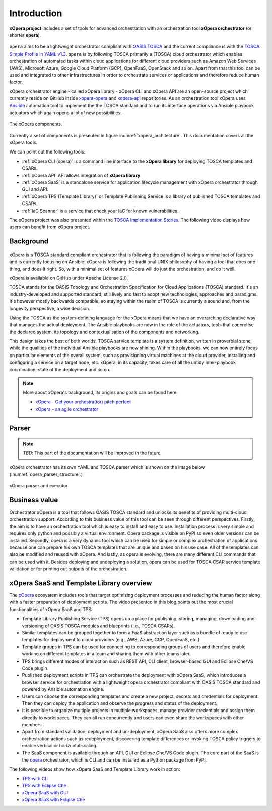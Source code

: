 .. _Introduction:

************
Introduction
************

**xOpera project** includes a set of tools for advanced orchestration with an orchestration tool
**xOpera orchestrator** (or shorter **opera**).

.. _xopera_side_logo:

.. figure:: /images/xopera-black-text-side-mid.png
    :target: _images/xopera-black-text-side-mid.png
    :align: center

``opera`` aims to be a lightweight orchestrator compliant with `OASIS TOSCA`_ and the current compliance is with the
`TOSCA Simple Profile in YAML v1.3`_.
``opera`` is by following TOSCA primarily a (TOSCA) cloud orchestrator which enables orchestration of automated tasks
within cloud applications for different cloud providers such as Amazon Web Services (AWS), Microsoft Azure, Google
Cloud Platform (GCP), OpenFaaS, OpenStack and so on.
Apart from that this tool can be used and integrated to other infrastructures in order to orchestrate services or
applications and therefore reduce human factor.

xOpera orchestrator engine - called xOpera library - xOpera CLI and xOpera API are an open-source project which
currently reside on GitHub inside `xopera-opera`_ and `xopera-api`_ repositories.
As an orchestration tool xOpera uses `Ansible`_ automation tool to implement the the TOSCA standard and to run its
interface operations via Ansible playbook actuators which again opens a lot of new possibilities.

.. _xopera_architecture:

.. figure:: /images/xopera-architecture.png
    :target: _images/xopera-architecture.png
    :align: center

    The xOpera components.

Currently a set of components is presented in figure :numref:`xopera_architecture`.
This documentation covers all the xOpera tools.

We can point out the following tools:

- :ref:`xOpera CLI (opera)` is a command line interface to the **xOpera library** for deploying TOSCA templates and
  CSARs.
- :ref:`xOpera API` API allows integration of **xOpera library**.
- :ref:`xOpera SaaS` is a standalone service for application lifecycle management with xOpera orchestrator
  through GUI and API.
- :ref:`xOpera TPS (Template Library)` or Template Publishing Service is a library of published TOSCA templates and
  CSARs.
- :ref:`IaC Scanner` is a service that check your IaC for known vulnerabilities.

The xOpera project was also presented within the `TOSCA Implementation Stories`_.
The following video displays how users can benefit from xOpera project.

.. raw:: html

    <div style="text-align: center; margin-bottom: 2em;">
    <iframe width="100%" height="350" src="https://www.youtube.com/embed/NZLYWB9uxjk" frameborder="0" allow="accelerometer; autoplay; encrypted-media; gyroscope; picture-in-picture" allowfullscreen></iframe>
    </div>

.. _Background:

==========
Background
==========

.. _xopera_core_logo:

.. figure:: /images/xopera-core-mark-black-text-mid.png
    :target: _images/xopera-core-mark-black-text-mid.png
    :width: 40%
    :align: center

xOpera is a TOSCA standard compliant orchestrator that is following the paradigm of having a minimal set of
features and is currently focusing on Ansible.
xOpera is following the traditional UNIX philosophy of having a tool that does one thing, and does it right.
So, with a minimal set of features xOpera will do just the orchestration, and do it well.

xOpera is available on GitHub under Apache License 2.0.

TOSCA stands for the OASIS Topology and Orchestration Specification for Cloud Applications (TOSCA) standard.
It's an industry-developed and supported standard, still lively and fast to adopt new technologies, approaches and
paradigms.
It's however mostly backwards compatible, so staying within the realm of TOSCA is currently a sound and, from the
longevity perspective, a wise decision.

Using the TOSCA as the system-defining language for the xOpera means that we have an overarching declarative way that
manages the actual deployment.
The Ansible playbooks are now in the role of the actuators, tools that concretise the declared system, its topology and
contextualisation of the components and networking.

This design takes the best of both worlds. TOSCA service template is a system definition, written in proverbial stone,
while the qualities of the individual Ansible playbooks are now shining.
Within the playbooks, we can now entirely focus on particular elements of the overall system, such as provisioning
virtual machines at the cloud provider, installing and configuring a service on a target node, etc.
xOpera, in its capacity, takes care of all the untidy inter-playbook coordination, state of the deployment and so on.

.. note::

    More about xOpera's background, its origins and goals can be found here:

    - `xOpera - Get your orchestra(tor) pitch perfect`_
    - `xOpera - an agile orchestrator`_

.. _Parser:

======
Parser
======

.. note::

   *TBD*: This part of the documentation will be improved in the future.

xOpera orchestrator has its own YAML and TOSCA parser which is shown on the image below
(:numref:`opera_parser_structure`.)

.. _opera_parser_structure:

.. figure:: /images/opera-parser-structure.png
    :target: _images/opera-parser-structure.png
    :width: 40%
    :align: center

    xOpera parser and executor

.. _Business value:

==============
Business value
==============

Orchestrator xOpera is a tool that follows OASIS TOSCA standard and unlocks its benefits of providing multi-cloud
orchestration support.
According to this business value of this tool can be seen through different perspectives.
Firstly, the aim is to have an orchestration tool which is easy to install and easy to use.
Installation process is very simple and requires only python and possibly a virtual environment.
Opera package is visible on PyPI so even older versions can be installed.
Secondly, opera is a very dynamic tool which can be used for simple or complex orchestration of applications because
one can prepare his own TOSCA templates that are unique and based on his use case.
All of the templates can also be modified and reused with xOpera.
And lastly, as opera is evolving, there are many different CLI commands that can be used with it.
Besides deploying and undeploying a solution, opera can be used for TOSCA CSAR service template validation or for
printing out outputs of the orchestration.

.. _xOpera SaaS and Template Library overview:

=========================================
xOpera SaaS and Template Library overview
=========================================

The `xOpera`_ ecosystem includes tools that target optimizing deployment processes and reducing the human factor along
with a faster preparation of deployment scripts.
The video presented in this blog points out the most crucial functionalities of xOpera SaaS and TPS:

- Template Library Publishing Service (TPS) opens up a place for publishing, storing, managing, downloading and
  versioning of OASIS TOSCA modules and blueprints (i.e., TOSCA CSARs).
- Similar templates can be grouped together to form a FaaS abstraction layer such as a bundle of ready to use templates
  for deployment to cloud providers (e.g., AWS, Azure, GCP, OpenFaaS, etc.).
- Template groups in TPS can be used for connecting to corresponding groups of users and therefore enable working on
  different templates in a team and sharing them with other teams later.
- TPS brings different modes of interaction such as REST API, CLI client, browser-based GUI and Eclipse Che/VS Code
  plugin.
- Published deployment scripts in TPS can orchestrate the deployment with xOpera SaaS, which introduces a browser
  service for orchestration with a lightweight opera orchestrator compliant with OASIS TOSCA standard and powered by
  Ansible automation engine.
- Users can choose the corresponding templates and create a new project, secrets and credentials for deployment. Then
  they can deploy the application and observe the progress and status of the deployment.
- It is possible to organize multiple projects in multiple workspaces, manage provider credentials and assign them
  directly to workspaces. They can all run concurrently and users can even share the workspaces with other members.
- Apart from standard validation, deployment and un-deployment, xOpera SaaS also offers more complex orchestration
  actions such as redeployment, discovering template differences or invoking TOSCA policy triggers to enable vertical
  or horizontal scaling.
- The SaaS component is available through an API, GUI or Eclipse Che/VS Code plugin. The core part of the SaaS is the
  `opera`_ orchestrator, which is CLI and can be installed as a Python package from PyPI.

.. raw:: html

    <div style="text-align: center; margin-bottom: 2em;">
    <iframe width="100%" height="350" src="https://www.youtube.com/embed/0hpKJ_LBlk8" frameborder="0" allow="accelerometer; autoplay; encrypted-media; gyroscope; picture-in-picture" allowfullscreen></iframe>
    </div>

The following videos show how xOpera SaaS and Template Library work in action:

- `TPS with CLI`_
- `TPS with Eclipse Che`_
- `xOpera SaaS with GUI`_
- `xOpera SaaS with Eclipse Che`_

.. _OASIS TOSCA: https://www.oasis-open.org/committees/tc_home.php?wg_abbrev=tosca
.. _TOSCA Simple Profile in YAML v1.3: https://docs.oasis-open.org/tosca/TOSCA-Simple-Profile-YAML/v1.3/TOSCA-Simple-Profile-YAML-v1.3.html
.. _xopera-opera: https://github.com/xlab-si/xopera-opera
.. _xopera-api: https://github.com/xlab-si/xopera-api
.. _Ansible: https://www.ansible.com/
.. _TOSCA Implementation Stories: https://www.oasis-open.org/tosca-implementation-stories/
.. _xOpera - an agile orchestrator: https://www.sodalite.eu/content/xopera-agile-orchestrator
.. _xOpera - Get your orchestra(tor) pitch perfect: https://www.xlab.si/sl/blog/xopera-get-your-orchestrator-pitch-perfect/
.. _opera: https://pypi.org/project/opera/
.. _xOpera: https://xlab-si.github.io/xopera-docs/
.. _TPS with CLI: https://youtu.be/28eTwojw5ac
.. _TPS with Eclipse Che: https://youtu.be/vCjfZ4Iue0E
.. _xOpera SaaS with GUI: https://youtu.be/T4XviKWLc-A
.. _xOpera SaaS with Eclipse Che: https://youtu.be/SIiLOe5dSqc
